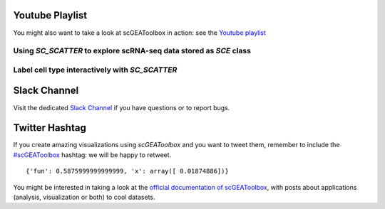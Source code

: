 Youtube Playlist
================

You might also want to take a look at scGEAToolbox in action: see the `Youtube
playlist <https://youtube.com/playlist?list=PLekWsTmNpdrHNznPesjE7dWxx7iMrucTo>`__

Using `SC_SCATTER` to explore scRNA-seq data stored as `SCE` class
------------------------------------------------------------------
.. raw:: html

         <div style="position: relative; padding-bottom: 10px; height: 0; overflow: hidden; max-width: 100%; height: auto;">

         <iframe width="300" height="200" src="https://www.youtube.com/embed/6IYl35dTwGw" frameborder="0" allow="autoplay; encrypted-media" allowfullscreen></iframe>
         </div>


Label cell type interactively with `SC_SCATTER`
-----------------------------------------------
.. raw:: html

         <div style="position: relative; padding-bottom: 10px; height: 0; overflow: hidden; max-width: 100%; height: auto;">

         <iframe width="300" height="200" src="https://www.youtube.com/embed/HRQiXX3Jwpg" frameborder="0" allow="autoplay; encrypted-media" allowfullscreen></iframe>
         </div>

Slack Channel
=============
Visit the dedicated `Slack Channel <https://join.slack.com/t/scgeatoolbox/shared_invite/zt-6zl1893a-S4WQKH3XPb_q68r0ejoMEA>`__
if you have questions or to report bugs.

Twitter Hashtag
===============
If you create amazing visualizations using `scGEAToolbox` and you want to tweet them, remember to include the `#scGEAToolbox <https://twitter.com/hashtag/scGEAToolbox?src=hashtag_click>`__ hashtag: we will be happy to retweet.
  
.. parsed-literal::

    {'fun': 0.5875999999999999, 'x': array([ 0.01874886])}

You might be interested in taking a look at the `official documentation
of scGEAToolbox <https://scgeatoolbox.readthedocs.io/>`__, with posts about applications (analysis, visualization or both) to cool datasets.

  
